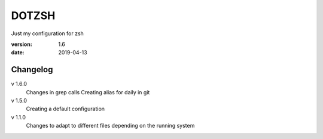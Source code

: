 DOTZSH
======

Just my configuration for zsh

:version: 1.6
:date: 2019-04-13

Changelog
---------

v 1.6.0
    Changes in grep calls
    Creating alias for daily in git

v 1.5.0
    Creating a default configuration

v 1.1.0
    Changes to adapt to different files depending on the running system
